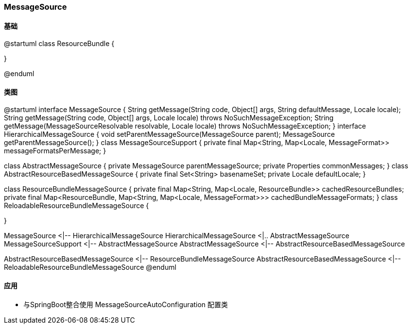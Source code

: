 === MessageSource

==== 基础

[plantuml,jdk-resourcebundle.png]
--
@startuml
class ResourceBundle {
    
}

@enduml
--

==== 类图

[plantuml,spring-framework-context-messagesource.png]
--
@startuml
interface MessageSource {
    String getMessage(String code, Object[] args, String defaultMessage, Locale locale);
    String getMessage(String code, Object[] args, Locale locale) throws NoSuchMessageException;
    String getMessage(MessageSourceResolvable resolvable, Locale locale) throws NoSuchMessageException;
}
interface HierarchicalMessageSource {
    void setParentMessageSource(MessageSource parent);
    MessageSource getParentMessageSource();
}
class MessageSourceSupport {
    private final Map<String, Map<Locale, MessageFormat>> messageFormatsPerMessage;
}

class AbstractMessageSource {
    private MessageSource parentMessageSource;
    private Properties commonMessages;
}
class AbstractResourceBasedMessageSource {
    private final Set<String> basenameSet;
    private Locale defaultLocale;
}

class ResourceBundleMessageSource {
    private final Map<String, Map<Locale, ResourceBundle>> cachedResourceBundles;
    private final Map<ResourceBundle, Map<String, Map<Locale, MessageFormat>>> cachedBundleMessageFormats;
}
class ReloadableResourceBundleMessageSource {
    
}

MessageSource <|-- HierarchicalMessageSource
HierarchicalMessageSource <|.. AbstractMessageSource
MessageSourceSupport <|-- AbstractMessageSource
AbstractMessageSource <|-- AbstractResourceBasedMessageSource

AbstractResourceBasedMessageSource <|-- ResourceBundleMessageSource
AbstractResourceBasedMessageSource <|-- ReloadableResourceBundleMessageSource
@enduml
--

==== 应用

* 与SpringBoot整合使用 MessageSourceAutoConfiguration 配置类